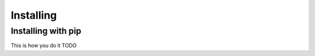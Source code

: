 .. _installing:

Installing
==========

Installing with pip
----------------------------------

This is how you do it TODO
